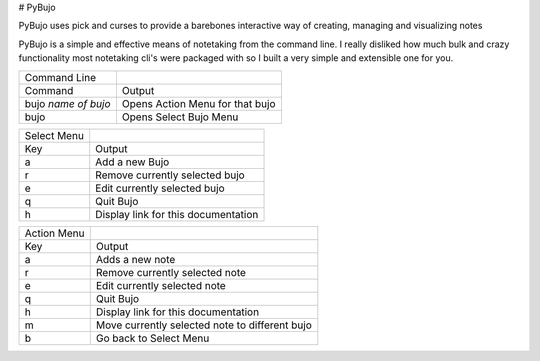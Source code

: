 # PyBujo

PyBujo uses pick and curses to provide a barebones interactive way of creating, managing and visualizing notes
 
PyBujo is a simple and effective means of notetaking from the command line. I really disliked how much bulk and crazy functionality most notetaking cli's were packaged with so I built a very simple and extensible one for you.

  
+---------------------+---------------------------------+
| Command Line        |                                 |
+---------------------+---------------------------------+
| Command             | Output                          |
+---------------------+---------------------------------+
| bujo *name of bujo* | Opens Action Menu for that bujo |
+---------------------+---------------------------------+
| bujo                | Opens Select Bujo Menu          |
+---------------------+---------------------------------+

+-------------+-------------------------------------+
| Select Menu |                                     |
+-------------+-------------------------------------+
| Key         | Output                              |
+-------------+-------------------------------------+
| a           | Add a new Bujo                      |
+-------------+-------------------------------------+
| r           | Remove currently selected bujo      |
+-------------+-------------------------------------+
| e           | Edit currently selected bujo        |
+-------------+-------------------------------------+
| q           | Quit Bujo                           |
+-------------+-------------------------------------+
| h           | Display link for this documentation |
+-------------+-------------------------------------+

+-------------+------------------------------------------------+
| Action Menu |                                                |
+-------------+------------------------------------------------+
| Key         | Output                                         |
+-------------+------------------------------------------------+
| a           | Adds a new note                                |
+-------------+------------------------------------------------+
| r           | Remove currently selected note                 |
+-------------+------------------------------------------------+
| e           | Edit currently selected note                   |
+-------------+------------------------------------------------+
| q           | Quit Bujo                                      |
+-------------+------------------------------------------------+
| h           | Display link for this documentation            |
+-------------+------------------------------------------------+
| m           | Move currently selected note to different bujo |
+-------------+------------------------------------------------+
| b           | Go back to Select Menu                         |
+-------------+------------------------------------------------+
